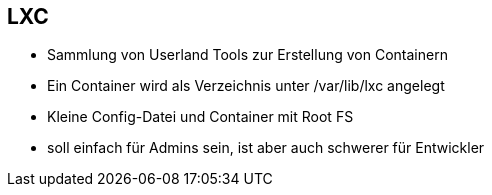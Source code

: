 == LXC
* Sammlung von Userland Tools zur Erstellung von Containern
* Ein Container wird als Verzeichnis unter /var/lib/lxc angelegt
* Kleine Config-Datei und Container mit Root FS
* soll einfach für Admins sein, ist aber auch schwerer für Entwickler